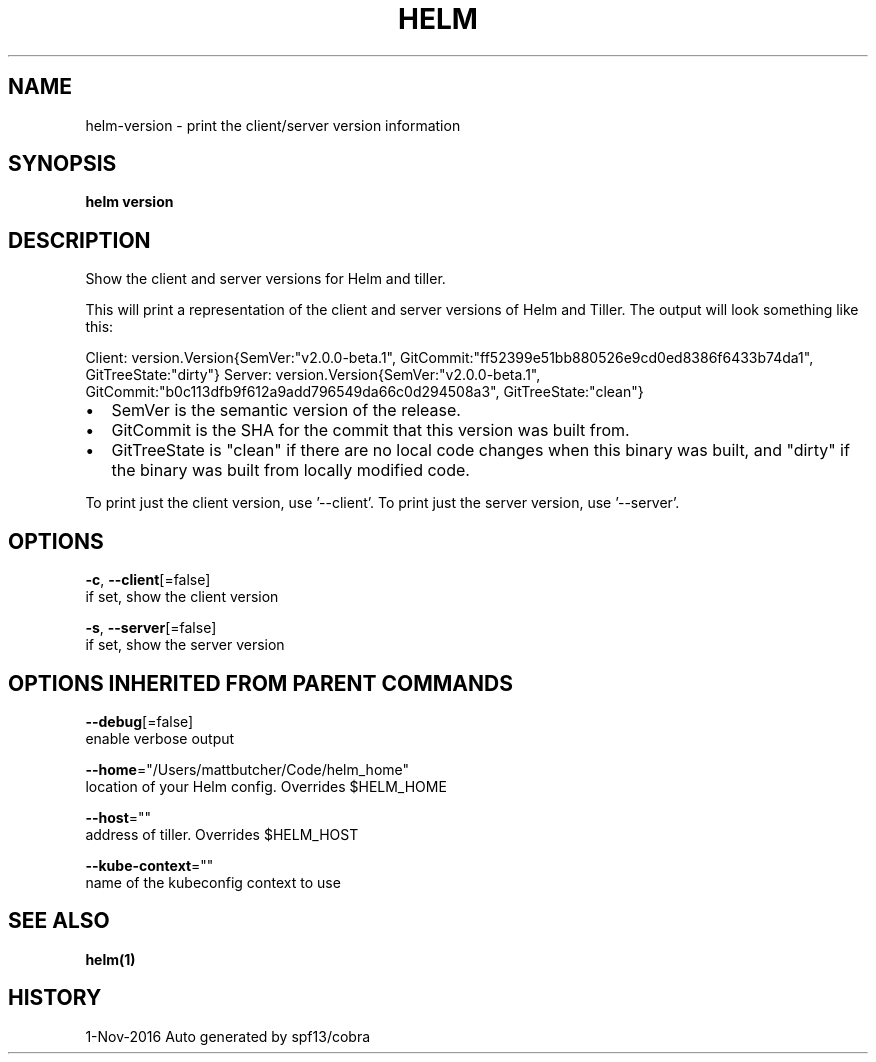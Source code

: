 .TH "HELM" "1" "Nov 2016" "Auto generated by spf13/cobra" "" 
.nh
.ad l


.SH NAME
.PP
helm\-version \- print the client/server version information


.SH SYNOPSIS
.PP
\fBhelm version\fP


.SH DESCRIPTION
.PP
Show the client and server versions for Helm and tiller.

.PP
This will print a representation of the client and server versions of Helm and
Tiller. The output will look something like this:

.PP
Client: \&version.Version{SemVer:"v2.0.0\-beta.1", GitCommit:"ff52399e51bb880526e9cd0ed8386f6433b74da1", GitTreeState:"dirty"}
Server: \&version.Version{SemVer:"v2.0.0\-beta.1", GitCommit:"b0c113dfb9f612a9add796549da66c0d294508a3", GitTreeState:"clean"}
.IP \(bu 2
SemVer is the semantic version of the release.
.IP \(bu 2
GitCommit is the SHA for the commit that this version was built from.
.IP \(bu 2
GitTreeState is "clean" if there are no local code changes when this binary was
built, and "dirty" if the binary was built from locally modified code.

.PP
To print just the client version, use '\-\-client'. To print just the server version,
use '\-\-server'.


.SH OPTIONS
.PP
\fB\-c\fP, \fB\-\-client\fP[=false]
    if set, show the client version

.PP
\fB\-s\fP, \fB\-\-server\fP[=false]
    if set, show the server version


.SH OPTIONS INHERITED FROM PARENT COMMANDS
.PP
\fB\-\-debug\fP[=false]
    enable verbose output

.PP
\fB\-\-home\fP="/Users/mattbutcher/Code/helm\_home"
    location of your Helm config. Overrides $HELM\_HOME

.PP
\fB\-\-host\fP=""
    address of tiller. Overrides $HELM\_HOST

.PP
\fB\-\-kube\-context\fP=""
    name of the kubeconfig context to use


.SH SEE ALSO
.PP
\fBhelm(1)\fP


.SH HISTORY
.PP
1\-Nov\-2016 Auto generated by spf13/cobra
